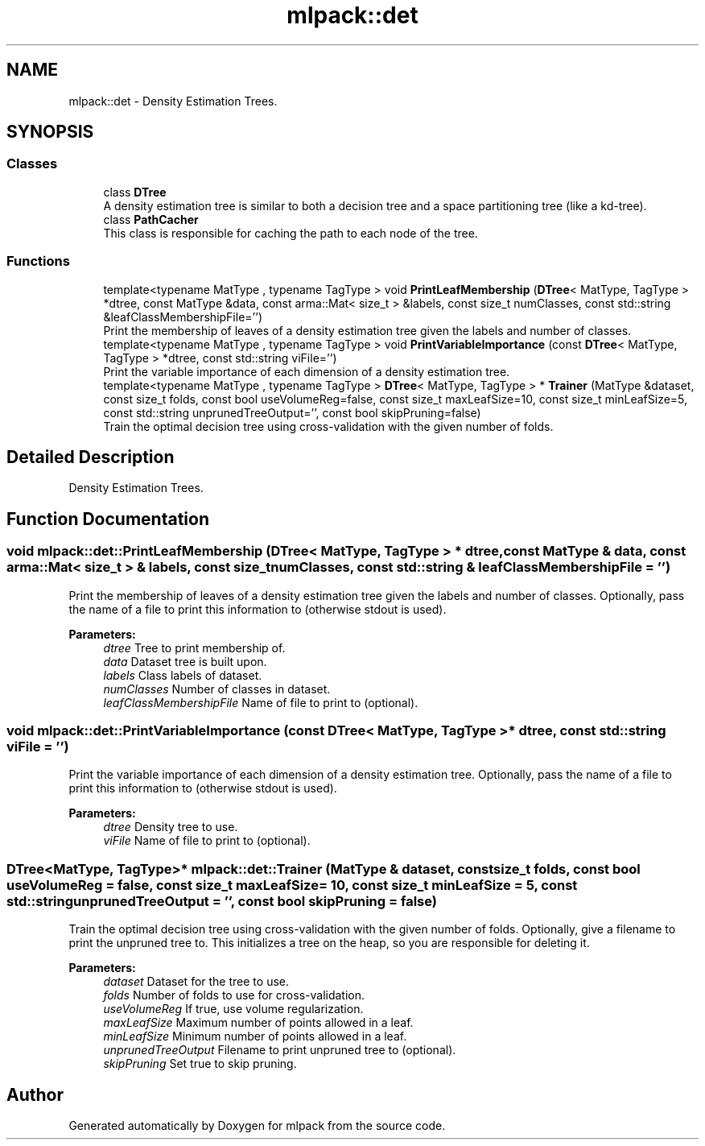 .TH "mlpack::det" 3 "Thu Jun 24 2021" "Version 3.4.2" "mlpack" \" -*- nroff -*-
.ad l
.nh
.SH NAME
mlpack::det \- Density Estimation Trees\&.  

.SH SYNOPSIS
.br
.PP
.SS "Classes"

.in +1c
.ti -1c
.RI "class \fBDTree\fP"
.br
.RI "A density estimation tree is similar to both a decision tree and a space partitioning tree (like a kd-tree)\&. "
.ti -1c
.RI "class \fBPathCacher\fP"
.br
.RI "This class is responsible for caching the path to each node of the tree\&. "
.in -1c
.SS "Functions"

.in +1c
.ti -1c
.RI "template<typename MatType , typename TagType > void \fBPrintLeafMembership\fP (\fBDTree\fP< MatType, TagType > *dtree, const MatType &data, const arma::Mat< size_t > &labels, const size_t numClasses, const std::string &leafClassMembershipFile='')"
.br
.RI "Print the membership of leaves of a density estimation tree given the labels and number of classes\&. "
.ti -1c
.RI "template<typename MatType , typename TagType > void \fBPrintVariableImportance\fP (const \fBDTree\fP< MatType, TagType > *dtree, const std::string viFile='')"
.br
.RI "Print the variable importance of each dimension of a density estimation tree\&. "
.ti -1c
.RI "template<typename MatType , typename TagType > \fBDTree\fP< MatType, TagType > * \fBTrainer\fP (MatType &dataset, const size_t folds, const bool useVolumeReg=false, const size_t maxLeafSize=10, const size_t minLeafSize=5, const std::string unprunedTreeOutput='', const bool skipPruning=false)"
.br
.RI "Train the optimal decision tree using cross-validation with the given number of folds\&. "
.in -1c
.SH "Detailed Description"
.PP 
Density Estimation Trees\&. 
.SH "Function Documentation"
.PP 
.SS "void mlpack::det::PrintLeafMembership (\fBDTree\fP< MatType, TagType > * dtree, const MatType & data, const arma::Mat< size_t > & labels, const size_t numClasses, const std::string & leafClassMembershipFile = \fC''\fP)"

.PP
Print the membership of leaves of a density estimation tree given the labels and number of classes\&. Optionally, pass the name of a file to print this information to (otherwise stdout is used)\&.
.PP
\fBParameters:\fP
.RS 4
\fIdtree\fP Tree to print membership of\&. 
.br
\fIdata\fP Dataset tree is built upon\&. 
.br
\fIlabels\fP Class labels of dataset\&. 
.br
\fInumClasses\fP Number of classes in dataset\&. 
.br
\fIleafClassMembershipFile\fP Name of file to print to (optional)\&. 
.RE
.PP

.SS "void mlpack::det::PrintVariableImportance (const \fBDTree\fP< MatType, TagType > * dtree, const std::string viFile = \fC''\fP)"

.PP
Print the variable importance of each dimension of a density estimation tree\&. Optionally, pass the name of a file to print this information to (otherwise stdout is used)\&.
.PP
\fBParameters:\fP
.RS 4
\fIdtree\fP Density tree to use\&. 
.br
\fIviFile\fP Name of file to print to (optional)\&. 
.RE
.PP

.SS "\fBDTree\fP<MatType, TagType>* mlpack::det::Trainer (MatType & dataset, const size_t folds, const bool useVolumeReg = \fCfalse\fP, const size_t maxLeafSize = \fC10\fP, const size_t minLeafSize = \fC5\fP, const std::string unprunedTreeOutput = \fC''\fP, const bool skipPruning = \fCfalse\fP)"

.PP
Train the optimal decision tree using cross-validation with the given number of folds\&. Optionally, give a filename to print the unpruned tree to\&. This initializes a tree on the heap, so you are responsible for deleting it\&.
.PP
\fBParameters:\fP
.RS 4
\fIdataset\fP Dataset for the tree to use\&. 
.br
\fIfolds\fP Number of folds to use for cross-validation\&. 
.br
\fIuseVolumeReg\fP If true, use volume regularization\&. 
.br
\fImaxLeafSize\fP Maximum number of points allowed in a leaf\&. 
.br
\fIminLeafSize\fP Minimum number of points allowed in a leaf\&. 
.br
\fIunprunedTreeOutput\fP Filename to print unpruned tree to (optional)\&. 
.br
\fIskipPruning\fP Set true to skip pruning\&. 
.RE
.PP

.SH "Author"
.PP 
Generated automatically by Doxygen for mlpack from the source code\&.

